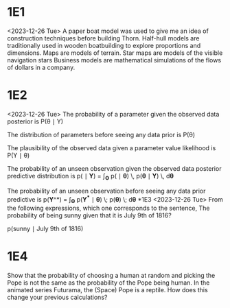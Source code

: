 * 1E1
<2023-12-26 Tue>
A paper boat model was used to give me an idea of construction techniques before building Thorn.
Half-hull models are traditionally used in wooden boatbuilding to explore proportions and dimensions.
Maps are models of terrain.
Star maps are models of the visible navigation stars
Business models are mathematical simulations of the flows of dollars in a company.
* 1E2
<2023-12-26 Tue>
The probability of a parameter given the observed data
posterior is P(\theta \mid Y)


The distribution of parameters before seeing any data
prior is P(\theta)

The plausibility of the observed data given a parameter value
likelihood is P(Y \mid \theta)

The probability of an unseen observation given the observed data
posterior predictive distribution is
p(\tilde{\boldsymbol{Y}} \mid \boldsymbol{Y}) = \int_{\boldsymbol{\Theta}} p(\tilde{\boldsymbol{Y}} \mid \boldsymbol{\theta}) \, p(\boldsymbol{\theta} \mid \boldsymbol{Y}) \, d\boldsymbol{\theta}

The probability of an unseen observation before seeing any data
prior predictive is
p(\boldsymbol{Y}^\ast) =  \int_{\boldsymbol{\Theta}} p(\boldsymbol{Y^\ast} \mid \boldsymbol{\theta}) \; p(\boldsymbol{\theta}) \; d\boldsymbol{\theta}
*1E3
<2023-12-26 Tue>
From the following expressions, which one corresponds to the sentence, The probability of being sunny given that it is July 9th of 1816?

p(\text{sunny} \mid \text{July 9th of 1816})
* 1E4
Show that the probability of choosing a human at random and picking
the Pope is not the same as the probability of the Pope being
human. In the animated series Futurama, the (Space) Pope is a
reptile. How does this change your previous calculations?

